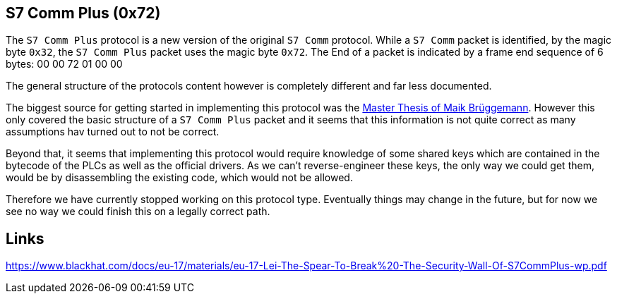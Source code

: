 //
//  Licensed to the Apache Software Foundation (ASF) under one or more
//  contributor license agreements.  See the NOTICE file distributed with
//  this work for additional information regarding copyright ownership.
//  The ASF licenses this file to You under the Apache License, Version 2.0
//  (the "License"); you may not use this file except in compliance with
//  the License.  You may obtain a copy of the License at
//
//      http://www.apache.org/licenses/LICENSE-2.0
//
//  Unless required by applicable law or agreed to in writing, software
//  distributed under the License is distributed on an "AS IS" BASIS,
//  WITHOUT WARRANTIES OR CONDITIONS OF ANY KIND, either express or implied.
//  See the License for the specific language governing permissions and
//  limitations under the License.
//
:imagesdir: ../../img/

== S7 Comm Plus (0x72)

The `S7 Comm Plus` protocol is a new version of the original `S7 Comm` protocol.
While a `S7 Comm` packet is identified, by the magic byte `0x32`, the `S7 Comm Plus` packet uses the magic byte `0x72`.
The End of a packet is indicated by a frame end sequence of 6 bytes: 00 00 72 01 00 00

The general structure of the protocols content however is completely different and far less documented.

The biggest source for getting started in implementing this protocol was the https://os-s.de/thesis/MA_Maik_Brueggemann.pdf[Master Thesis of Maik Brüggemann].
However this only covered the basic structure of a `S7 Comm Plus` packet and it seems that this information is not quite correct as many assumptions hav turned out to not be correct.

Beyond that, it seems that implementing this protocol would require knowledge of some shared keys which are contained in the bytecode of the PLCs as well as the official drivers.
As we can't reverse-engineer these keys, the only way we could get them, would be by disassembling the existing code, which would not be allowed.

Therefore we have currently stopped working on this protocol type.
Eventually things may change in the future, but for now we see no way we could finish this on a legally correct path.

== Links

https://www.blackhat.com/docs/eu-17/materials/eu-17-Lei-The-Spear-To-Break%20-The-Security-Wall-Of-S7CommPlus-wp.pdf